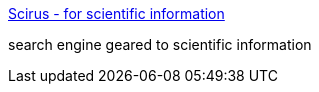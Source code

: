 :jbake-type: post
:jbake-status: published
:jbake-title: Scirus - for scientific information
:jbake-tags: search,web,_mois_déc.,_année_2004
:jbake-date: 2004-12-14
:jbake-depth: ../
:jbake-uri: shaarli/1103021702000.adoc
:jbake-source: https://nicolas-delsaux.hd.free.fr/Shaarli?searchterm=http%3A%2F%2Fwww.scirus.com%2Fsrsapp%2F&searchtags=search+web+_mois_d%C3%A9c.+_ann%C3%A9e_2004
:jbake-style: shaarli

http://www.scirus.com/srsapp/[Scirus - for scientific information]

search engine geared to scientific information
